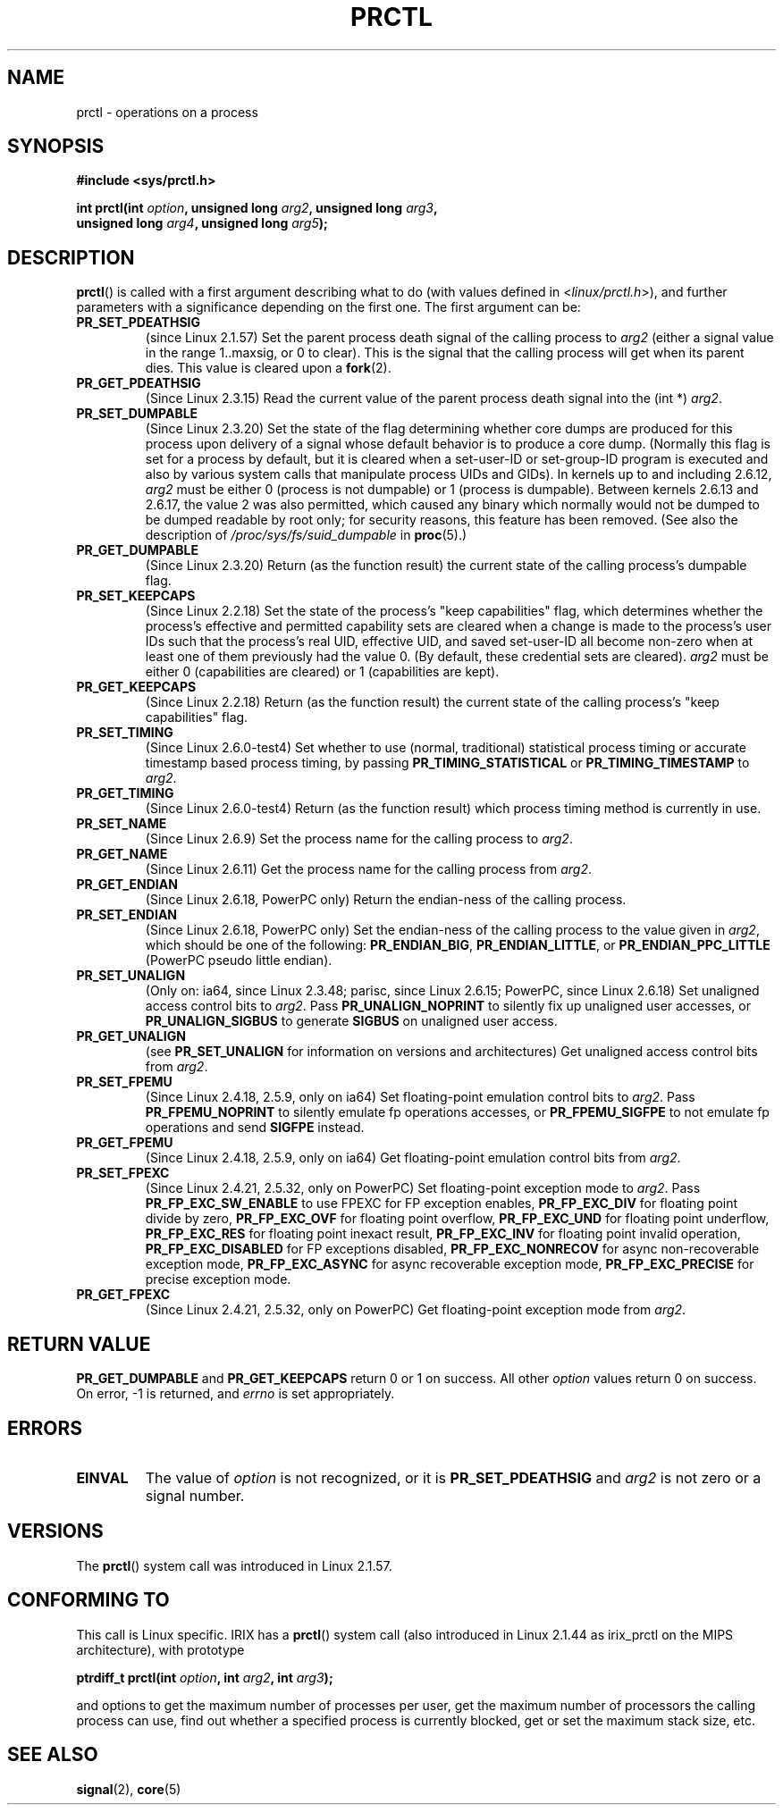 .\" Hey Emacs! This file is -*- nroff -*- source.
.\"
.\" Copyright (C) 1998 Andries Brouwer (aeb@cwi.nl)
.\" and Copyright (C) 2002 Michael Kerrisk <mtk-manpages@gmx.net>
.\" and Copyright Guillem Jover <guillem@hadrons.org>
.\"
.\" Permission is granted to make and distribute verbatim copies of this
.\" manual provided the copyright notice and this permission notice are
.\" preserved on all copies.
.\"
.\" Permission is granted to copy and distribute modified versions of this
.\" manual under the conditions for verbatim copying, provided that the
.\" entire resulting derived work is distributed under the terms of a
.\" permission notice identical to this one.
.\"
.\" Since the Linux kernel and libraries are constantly changing, this
.\" manual page may be incorrect or out-of-date.  The author(s) assume no
.\" responsibility for errors or omissions, or for damages resulting from
.\" the use of the information contained herein.  The author(s) may not
.\" have taken the same level of care in the production of this manual,
.\" which is licensed free of charge, as they might when working
.\" professionally.
.\"
.\" Formatted or processed versions of this manual, if unaccompanied by
.\" the source, must acknowledge the copyright and authors of this work.
.\"
.\" Modified Thu Nov 11 04:19:42 MET 1999, aeb: added PR_GET_PDEATHSIG
.\" Modified 27 Jun 02, Michael Kerrisk
.\" 	Added PR_SET_DUMPABLE, PR_GET_DUMPABLE,
.\"	PR_SET_KEEPCAPS, PR_GET_KEEPCAPS
.\" Modified 2006-08-30 Guillem Jover <guillem@hadrons.org>
.\"	Updated Linux versions where the options where introduced.
.\"	Added PR_SET_TIMING, PR_GET_TIMING, PR_SET_NAME, PR_GET_NAME,
.\"	PR_SET_UNALIGN, PR_GET_UNALIGN, PR_SET_FPEMU, PR_GET_FPEMU,
.\"	PR_SET_FPEXC, PR_GET_FPEXC
.\"
.TH PRCTL 2 2006-08-30 "Linux" "Linux Programmer's Manual"
.SH NAME
prctl \- operations on a process
.SH SYNOPSIS
.nf
.B #include <sys/prctl.h>
.sp
.BI "int prctl(int " option ", unsigned long " arg2 ", unsigned long " arg3 ,
.BI "          unsigned long " arg4 ", unsigned long " arg5 );
.fi
.SH DESCRIPTION
.BR prctl ()
is called with a first argument describing what to do
(with values defined in <\fIlinux/prctl.h\fP>), and further
parameters with a significance depending on the first one.
The first argument can be:
.TP
.B PR_SET_PDEATHSIG
(since Linux 2.1.57)
Set the parent process death signal
of the calling process to \fIarg2\fP (either a signal value
in the range 1..maxsig, or 0 to clear).
This is the signal that the calling process will get when its
parent dies.
This value is cleared upon a
.BR fork (2).
.TP
.B PR_GET_PDEATHSIG
(Since Linux 2.3.15)
Read the current value of the parent process death signal
into the (int *) \fIarg2\fP.
.TP
.B PR_SET_DUMPABLE
(Since Linux 2.3.20)
Set the state of the flag determining whether core dumps are produced
for this process upon delivery of a signal whose default behavior is
to produce a core dump.
(Normally this flag is set for a process by default, but it is cleared
when a set-user-ID or set-group-ID program is executed and also by
various system calls that manipulate process UIDs and GIDs).
In kernels up to and including 2.6.12,
.I arg2
must be either 0 (process is not dumpable) or 1 (process is dumpable).
Between kernels 2.6.13 and 2.6.17, the value 2 was also permitted,
which caused any binary which normally would not be dumped
to be dumped readable by root only;
for security reasons, this feature has been removed.
.\" See http://marc.theaimsgroup.com/?l=linux-kernel&m=115270289030630&w=2
.\" Subject:    Fix prctl privilege escalation (CVE-2006-2451)
.\" From:       Marcel Holtmann <marcel () holtmann ! org>
.\" Date:       2006-07-12 11:12:00
(See also the description of
.I /proc/sys/fs/suid_dumpable
in
.BR proc (5).)
.TP
.B PR_GET_DUMPABLE
(Since Linux 2.3.20)
Return (as the function result) the current state of the calling
process's dumpable flag.
.\" Since Linux 2.6.13, the dumpable flag can have the value 2,
.\" but in 2.6.13 PR_GET_DUMPABLE simply returns 1 if the dumpable
.\" flags has a non-zero value.  This was fixed in 2.6.14.
.TP
.B PR_SET_KEEPCAPS
(Since Linux 2.2.18)
Set the state of the process's "keep capabilities" flag,
which determines whether the process's effective and permitted
capability sets are cleared when a change is made to the process's user IDs
such that the process's real UID, effective UID, and saved set-user-ID
all become non-zero when at least one of them previously had the value 0.
(By default, these credential sets are cleared).
.I arg2
must be either 0 (capabilities are cleared) or 1 (capabilities are kept).
.TP
.B PR_GET_KEEPCAPS
(Since Linux 2.2.18)
Return (as the function result) the current state of the calling process's
"keep capabilities" flag.
.TP
.B PR_SET_TIMING
(Since Linux 2.6.0-test4)
Set whether to use (normal, traditional) statistical process timing or
accurate timestamp based process timing, by passing \fBPR_TIMING_STATISTICAL\fP
or \fBPR_TIMING_TIMESTAMP\fP to \fIarg2\fP.
.TP
.B PR_GET_TIMING
(Since Linux 2.6.0-test4)
Return (as the function result) which process timing method is currently
in use.
.TP
.B PR_SET_NAME
(Since Linux 2.6.9)
Set the process name for the calling process to \fIarg2\fP.
.TP
.B PR_GET_NAME
(Since Linux 2.6.11)
Get the process name for the calling process from \fIarg2\fP.
.TP
.B PR_GET_ENDIAN
(Since Linux 2.6.18, PowerPC only)
Return the endian-ness of the calling process.
.TP
.B PR_SET_ENDIAN
(Since Linux 2.6.18, PowerPC only)
Set the endian-ness of the calling process to the value given
in \fIarg2\fP, which should be one of the following:
.BR PR_ENDIAN_BIG ,
.BR PR_ENDIAN_LITTLE ,
or
.BR PR_ENDIAN_PPC_LITTLE
(PowerPC pseudo little endian).
.TP
.B PR_SET_UNALIGN
(Only on: ia64, since Linux 2.3.48; parisc, since Linux 2.6.15;
PowerPC, since Linux 2.6.18)
.\" FIXME . On alpha in 2.6.22-rc4?
Set unaligned access control bits to \fIarg2\fP.
Pass
\fBPR_UNALIGN_NOPRINT\fP to silently fix up unaligned user accesses,
or \fBPR_UNALIGN_SIGBUS\fP to generate
.B SIGBUS
on unaligned user access.
.TP
.B PR_GET_UNALIGN
(see 
.B PR_SET_UNALIGN
for information on versions and architectures)
Get unaligned access control bits from \fIarg2\fP.
.TP
.B PR_SET_FPEMU
(Since Linux 2.4.18, 2.5.9, only on ia64)
Set floating-point emulation control bits to \fIarg2\fP.
Pass \fBPR_FPEMU_NOPRINT\fP to silently emulate fp operations accesses, or
\fBPR_FPEMU_SIGFPE\fP to not emulate fp operations and send
.B SIGFPE
instead.
.TP
.B PR_GET_FPEMU
(Since Linux 2.4.18, 2.5.9, only on ia64)
Get floating-point emulation control bits from \fIarg2\fP.
.TP
.B PR_SET_FPEXC
(Since Linux 2.4.21, 2.5.32, only on PowerPC)
Set floating-point exception mode to \fIarg2\fP.
Pass \fBPR_FP_EXC_SW_ENABLE\fP to use FPEXC for FP exception enables,
\fBPR_FP_EXC_DIV\fP for floating point divide by zero,
\fBPR_FP_EXC_OVF\fP for floating point overflow,
\fBPR_FP_EXC_UND\fP for floating point underflow,
\fBPR_FP_EXC_RES\fP for floating point inexact result,
\fBPR_FP_EXC_INV\fP for floating point invalid operation,
\fBPR_FP_EXC_DISABLED\fP for FP exceptions disabled,
\fBPR_FP_EXC_NONRECOV\fP for async non-recoverable exception mode,
\fBPR_FP_EXC_ASYNC\fP for async recoverable exception mode,
\fBPR_FP_EXC_PRECISE\fP for precise exception mode.
.TP
.B PR_GET_FPEXC
(Since Linux 2.4.21, 2.5.32, only on PowerPC)
Get floating-point exception mode from \fIarg2\fP.
.SH "RETURN VALUE"
.B PR_GET_DUMPABLE
and
.B PR_GET_KEEPCAPS
return 0 or 1 on success.
All other
.I option
values return 0 on success.
On error, \-1 is returned, and
.I errno
is set appropriately.
.SH ERRORS
.TP
.B EINVAL
The value of
.I option
is not recognized, or it is
.B PR_SET_PDEATHSIG
and
.I arg2
is not zero or a signal number.
.SH VERSIONS
The
.BR prctl ()
system call was introduced in Linux 2.1.57.
.\" The library interface was added in glibc 2.0.6
.SH "CONFORMING TO"
This call is Linux specific.
IRIX has a
.BR prctl ()
system call (also introduced in Linux 2.1.44
as irix_prctl on the MIPS architecture),
with prototype
.sp
.BI "ptrdiff_t prctl(int " option ", int " arg2 ", int " arg3 );
.sp
and options to get the maximum number of processes per user,
get the maximum number of processors the calling process can use,
find out whether a specified process is currently blocked,
get or set the maximum stack size, etc.
.SH "SEE ALSO"
.BR signal (2),
.BR core (5)
